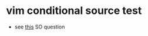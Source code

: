 * vim conditional source test
  - see [[https://vi.stackexchange.com/q/15299/7010][this]] SO question
